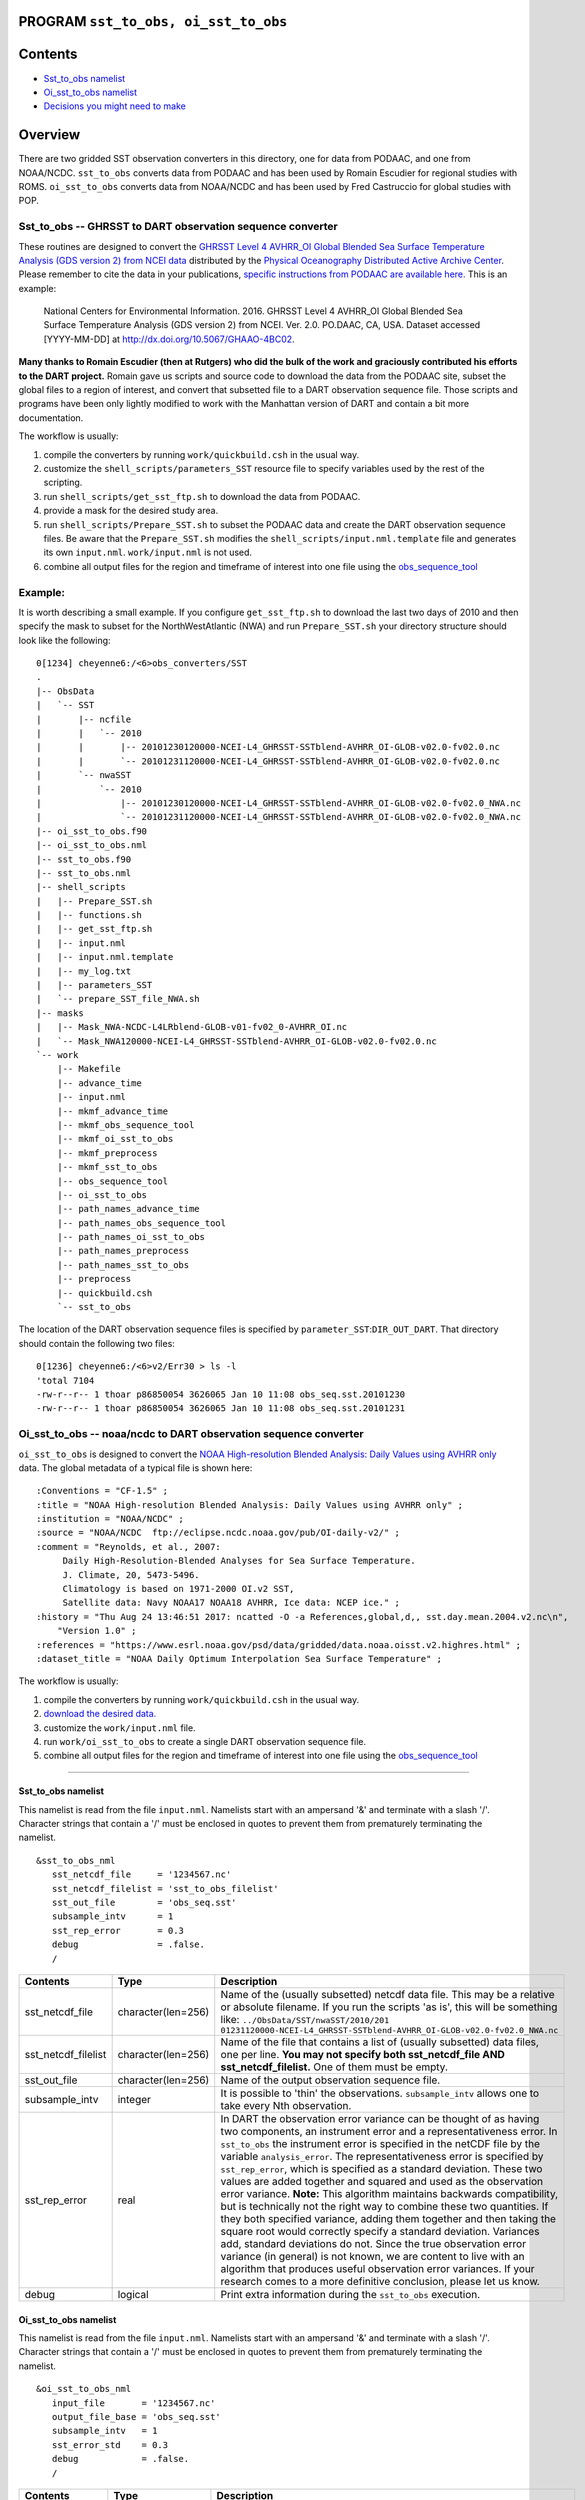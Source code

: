 PROGRAM ``sst_to_obs, oi_sst_to_obs``
=====================================

Contents
========

-  `Sst_to_obs namelist <#sst_to_obs_namelist>`__
-  `Oi_sst_to_obs namelist <#oi_sst_to_obs_namelist>`__
-  `Decisions you might need to make <#decisions_you_might_need_to_make>`__

Overview
========

There are two gridded SST observation converters in this directory, one for data from PODAAC, and one from NOAA/NCDC.
``sst_to_obs`` converts data from PODAAC and has been used by Romain Escudier for regional studies with ROMS.
``oi_sst_to_obs`` converts data from NOAA/NCDC and has been used by Fred Castruccio for global studies with POP.

Sst_to_obs -- GHRSST to DART observation sequence converter
^^^^^^^^^^^^^^^^^^^^^^^^^^^^^^^^^^^^^^^^^^^^^^^^^^^^^^^^^^^

These routines are designed to convert the `GHRSST Level 4 AVHRR_OI Global Blended Sea Surface Temperature Analysis (GDS
version 2) from NCEI data <https://podaac.jpl.nasa.gov/dataset/AVHRR_OI-NCEI-L4-GLOB-v2.0>`__ distributed by the
`Physical Oceanography Distributed Active Archive Center <http://podaac.jpl.nasa.gov>`__. Please remember to cite the
data in your publications, `specific instructions from PODAAC are available
here. <https://podaac.jpl.nasa.gov/dataset/AVHRR_OI-NCEI-L4-GLOB-v2.0>`__ This is an example:

   National Centers for Environmental Information. 2016. GHRSST Level 4 AVHRR_OI Global Blended Sea Surface Temperature
   Analysis (GDS version 2) from NCEI. Ver. 2.0. PO.DAAC, CA, USA. Dataset accessed [YYYY-MM-DD] at
   http://dx.doi.org/10.5067/GHAAO-4BC02.

**Many thanks to Romain Escudier (then at Rutgers) who did the bulk of the work and graciously contributed his efforts
to the DART project.** Romain gave us scripts and source code to download the data from the PODAAC site, subset the
global files to a region of interest, and convert that subsetted file to a DART observation sequence file. Those scripts
and programs have been only lightly modified to work with the Manhattan version of DART and contain a bit more
documentation.

The workflow is usually:

#. compile the converters by running ``work/quickbuild.csh`` in the usual way.
#. customize the ``shell_scripts/parameters_SST`` resource file to specify variables used by the rest of the scripting.
#. run ``shell_scripts/get_sst_ftp.sh`` to download the data from PODAAC.
#. provide a mask for the desired study area.
#. run ``shell_scripts/Prepare_SST.sh`` to subset the PODAAC data and create the DART observation sequence files. Be
   aware that the ``Prepare_SST.sh`` modifies the ``shell_scripts/input.nml.template`` file and generates its own
   ``input.nml``. ``work/input.nml`` is not used.
#. combine all output files for the region and timeframe of interest into one file using the
   `obs_sequence_tool </assimilation_code/programs/obs_sequence_tool/obs_sequence_tool.html%20>`__

Example:
^^^^^^^^

It is worth describing a small example. If you configure ``get_sst_ftp.sh`` to download the last two days of 2010 and
then specify the mask to subset for the NorthWestAtlantic (NWA) and run ``Prepare_SST.sh`` your directory structure
should look like the following:

::

   0[1234] cheyenne6:/<6>obs_converters/SST
   .
   |-- ObsData
   |   `-- SST
   |       |-- ncfile
   |       |   `-- 2010
   |       |       |-- 20101230120000-NCEI-L4_GHRSST-SSTblend-AVHRR_OI-GLOB-v02.0-fv02.0.nc
   |       |       `-- 20101231120000-NCEI-L4_GHRSST-SSTblend-AVHRR_OI-GLOB-v02.0-fv02.0.nc
   |       `-- nwaSST
   |           `-- 2010
   |               |-- 20101230120000-NCEI-L4_GHRSST-SSTblend-AVHRR_OI-GLOB-v02.0-fv02.0_NWA.nc
   |               `-- 20101231120000-NCEI-L4_GHRSST-SSTblend-AVHRR_OI-GLOB-v02.0-fv02.0_NWA.nc
   |-- oi_sst_to_obs.f90
   |-- oi_sst_to_obs.nml
   |-- sst_to_obs.f90
   |-- sst_to_obs.nml
   |-- shell_scripts
   |   |-- Prepare_SST.sh
   |   |-- functions.sh
   |   |-- get_sst_ftp.sh
   |   |-- input.nml
   |   |-- input.nml.template
   |   |-- my_log.txt
   |   |-- parameters_SST
   |   `-- prepare_SST_file_NWA.sh
   |-- masks
   |   |-- Mask_NWA-NCDC-L4LRblend-GLOB-v01-fv02_0-AVHRR_OI.nc
   |   `-- Mask_NWA120000-NCEI-L4_GHRSST-SSTblend-AVHRR_OI-GLOB-v02.0-fv02.0.nc
   `-- work
       |-- Makefile
       |-- advance_time
       |-- input.nml
       |-- mkmf_advance_time
       |-- mkmf_obs_sequence_tool
       |-- mkmf_oi_sst_to_obs
       |-- mkmf_preprocess
       |-- mkmf_sst_to_obs
       |-- obs_sequence_tool
       |-- oi_sst_to_obs
       |-- path_names_advance_time
       |-- path_names_obs_sequence_tool
       |-- path_names_oi_sst_to_obs
       |-- path_names_preprocess
       |-- path_names_sst_to_obs
       |-- preprocess
       |-- quickbuild.csh
       `-- sst_to_obs

The location of the DART observation sequence files is specified by ``parameter_SST``:``DIR_OUT_DART``. That directory
should contain the following two files:

::

   0[1236] cheyenne6:/<6>v2/Err30 > ls -l
   'total 7104
   -rw-r--r-- 1 thoar p86850054 3626065 Jan 10 11:08 obs_seq.sst.20101230
   -rw-r--r-- 1 thoar p86850054 3626065 Jan 10 11:08 obs_seq.sst.20101231

Oi_sst_to_obs -- noaa/ncdc to DART observation sequence converter
^^^^^^^^^^^^^^^^^^^^^^^^^^^^^^^^^^^^^^^^^^^^^^^^^^^^^^^^^^^^^^^^^

``oi_sst_to_obs`` is designed to convert the `NOAA High-resolution Blended Analysis: Daily Values using AVHRR
only <https://www.esrl.noaa.gov/psd/data/gridded/data.noaa.oisst.v2.highres.html>`__ data. The global metadata of a
typical file is shown here:

::

   :Conventions = "CF-1.5" ;
   :title = "NOAA High-resolution Blended Analysis: Daily Values using AVHRR only" ;
   :institution = "NOAA/NCDC" ;
   :source = "NOAA/NCDC  ftp://eclipse.ncdc.noaa.gov/pub/OI-daily-v2/" ;
   :comment = "Reynolds, et al., 2007:
        Daily High-Resolution-Blended Analyses for Sea Surface Temperature.
        J. Climate, 20, 5473-5496.
        Climatology is based on 1971-2000 OI.v2 SST, 
        Satellite data: Navy NOAA17 NOAA18 AVHRR, Ice data: NCEP ice." ;
   :history = "Thu Aug 24 13:46:51 2017: ncatted -O -a References,global,d,, sst.day.mean.2004.v2.nc\n",
       "Version 1.0" ;
   :references = "https://www.esrl.noaa.gov/psd/data/gridded/data.noaa.oisst.v2.highres.html" ;
   :dataset_title = "NOAA Daily Optimum Interpolation Sea Surface Temperature" ;

The workflow is usually:

#. compile the converters by running ``work/quickbuild.csh`` in the usual way.
#. `download the desired data. <https://www.esrl.noaa.gov/psd/data/gridded/data.noaa.oisst.v2.highres.html>`__
#. customize the ``work/input.nml`` file.
#. run ``work/oi_sst_to_obs`` to create a single DART observation sequence file.
#. combine all output files for the region and timeframe of interest into one file using the
   `obs_sequence_tool </assimilation_code/programs/obs_sequence_tool/obs_sequence_tool.html%20>`__

--------------

.. _sst_to_obs_namelist:

Sst_to_obs namelist
-------------------

This namelist is read from the file ``input.nml``. Namelists start with an ampersand '&' and terminate with a slash '/'.
Character strings that contain a '/' must be enclosed in quotes to prevent them from prematurely terminating the
namelist.

::

   &sst_to_obs_nml
      sst_netcdf_file     = '1234567.nc'
      sst_netcdf_filelist = 'sst_to_obs_filelist'
      sst_out_file        = 'obs_seq.sst'
      subsample_intv      = 1
      sst_rep_error       = 0.3
      debug               = .false.
      /

.. container::

   +---------------------+--------------------+-------------------------------------------------------------------------+
   | Contents            | Type               | Description                                                             |
   +=====================+====================+=========================================================================+
   | sst_netcdf_file     | character(len=256) | Name of the (usually subsetted) netcdf data file. This may be a         |
   |                     |                    | relative or absolute filename. If you run the scripts 'as is', this     |
   |                     |                    | will be something like:                                                 |
   |                     |                    | ``../ObsData/SST/nwaSST/2010/201                                        |
   |                     |                    | 01231120000-NCEI-L4_GHRSST-SSTblend-AVHRR_OI-GLOB-v02.0-fv02.0_NWA.nc`` |
   +---------------------+--------------------+-------------------------------------------------------------------------+
   | sst_netcdf_filelist | character(len=256) | Name of the file that contains a list of (usually subsetted) data       |
   |                     |                    | files, one per line. **You may not specify both sst_netcdf_file AND     |
   |                     |                    | sst_netcdf_filelist.** One of them must be empty.                       |
   +---------------------+--------------------+-------------------------------------------------------------------------+
   | sst_out_file        | character(len=256) | Name of the output observation sequence file.                           |
   +---------------------+--------------------+-------------------------------------------------------------------------+
   | subsample_intv      | integer            | It is possible to 'thin' the observations. ``subsample_intv`` allows    |
   |                     |                    | one to take every Nth observation.                                      |
   +---------------------+--------------------+-------------------------------------------------------------------------+
   | sst_rep_error       | real               | In DART the observation error variance can be thought of as having two  |
   |                     |                    | components, an instrument error and a representativeness error. In      |
   |                     |                    | ``sst_to_obs`` the instrument error is specified in the netCDF file by  |
   |                     |                    | the variable ``analysis_error``. The representativeness error is        |
   |                     |                    | specified by ``sst_rep_error``, which is specified as a standard        |
   |                     |                    | deviation. These two values are added together and squared and used as  |
   |                     |                    | the observation error variance. **Note:** This algorithm maintains      |
   |                     |                    | backwards compatibility, but is technically not the right way to        |
   |                     |                    | combine these two quantities. If they both specified variance, adding   |
   |                     |                    | them together and then taking the square root would correctly specify a |
   |                     |                    | standard deviation. Variances add, standard deviations do not. Since    |
   |                     |                    | the true observation error variance (in general) is not known, we are   |
   |                     |                    | content to live with an algorithm that produces useful observation      |
   |                     |                    | error variances. If your research comes to a more definitive            |
   |                     |                    | conclusion, please let us know.                                         |
   +---------------------+--------------------+-------------------------------------------------------------------------+
   | debug               | logical            | Print extra information during the ``sst_to_obs`` execution.            |
   +---------------------+--------------------+-------------------------------------------------------------------------+

.. _oi_sst_to_obs_namelist:

Oi_sst_to_obs namelist
----------------------

This namelist is read from the file ``input.nml``. Namelists start with an ampersand '&' and terminate with a slash '/'.
Character strings that contain a '/' must be enclosed in quotes to prevent them from prematurely terminating the
namelist.

::

   &oi_sst_to_obs_nml
      input_file       = '1234567.nc'
      output_file_base = 'obs_seq.sst'
      subsample_intv   = 1
      sst_error_std    = 0.3
      debug            = .false.
      /

.. container::

   +------------------+--------------------+----------------------------------------------------------------------------+
   | Contents         | Type               | Description                                                                |
   +==================+====================+============================================================================+
   | input_file       | character(len=256) | Name of the input netcdf data file. This may be a relative or absolute     |
   |                  |                    | filename. If you run the scripts 'as is', this will be something like:     |
   |                  |                    | ``../ObsData/SST/nwaSST/2010/                                              |
   |                  |                    | 20101231120000-NCEI-L4_GHRSST-SSTblend-AVHRR_OI-GLOB-v02.0-fv02.0_NWA.nc`` |
   +------------------+--------------------+----------------------------------------------------------------------------+
   | output_file_base | character(len=256) | Partial filename for the output file. The date and time are appended to    |
   |                  |                    | ``output_file_base`` to construct a unique filename reflecting the time of |
   |                  |                    | the observations in the file.                                              |
   +------------------+--------------------+----------------------------------------------------------------------------+
   | subsample_intv   | integer            | It is possible to 'thin' the observations. ``subsample_intv`` allows one   |
   |                  |                    | to take every Nth observation.                                             |
   +------------------+--------------------+----------------------------------------------------------------------------+
   | sst_error_std    | real               | This is the total observation error standard deviation.                    |
   +------------------+--------------------+----------------------------------------------------------------------------+
   | debug            | logical            | Print extra information during the ``oi_sst_to_obs`` execution.            |
   +------------------+--------------------+----------------------------------------------------------------------------+

--------------

.. _decisions_you_might_need_to_make:

Decisions you might need to make
--------------------------------

See the general discussion in the `obs_converters/README.md </observations/obs_converters/README.md#Decisions>`__ page
about what options are available for the things you need to specify. These include setting a time, specifying an
expected error, setting a location, and an observation type.

--------------
